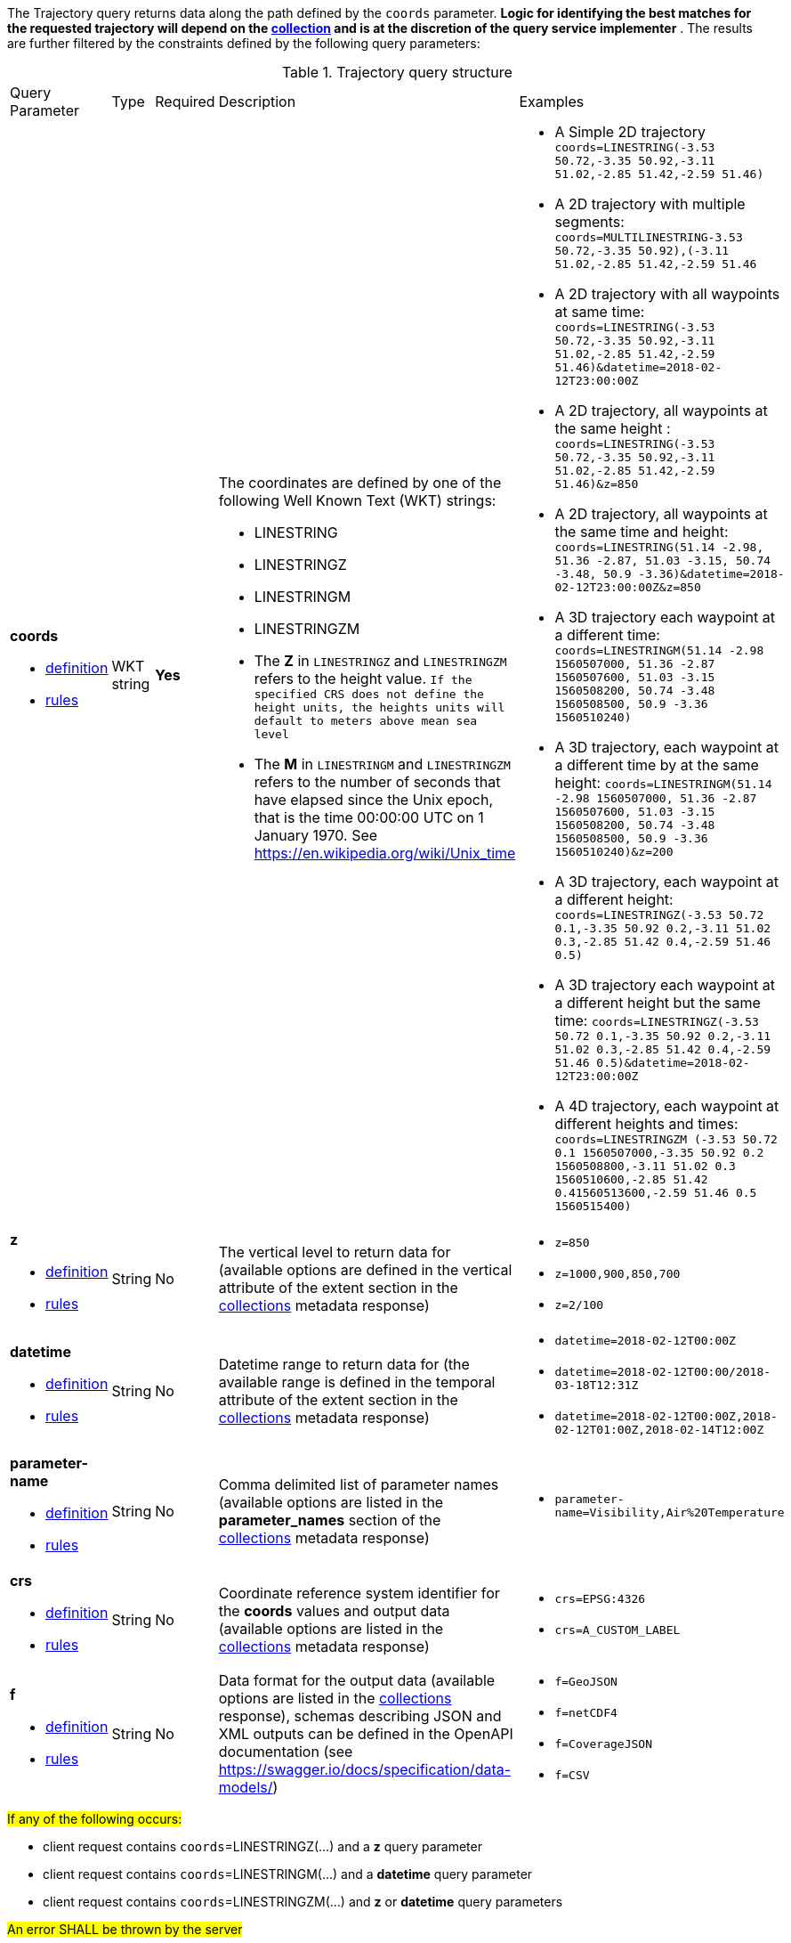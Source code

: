 The Trajectory query returns data along the path defined by the `coords` parameter. *Logic for identifying the best matches for the requested trajectory will depend on the <<collection-definition,collection>> and is at the discretion of the query service implementer* .  The results are further filtered by the constraints defined by the following query parameters:

[#trajectory-def-table,reftext='{table-caption} {counter:table-num}']
.Trajectory query structure
[cols="2,1,1,2,3"]
|====
|Query Parameter| Type | Required|Description|Examples
a| **coords**

* <<req_edr_coords-definition,definition>> 

* <<req_edr_linestring-coords-response,rules>>|WKT string|**Yes** a|  The coordinates are defined by one of the following Well Known Text (WKT) strings:

* LINESTRING 
* LINESTRINGZ
* LINESTRINGM
* LINESTRINGZM 
 

* The *Z* in `LINESTRINGZ` and `LINESTRINGZM` refers to the height value.
`If the specified CRS does not define the height units, the heights units will default to meters above mean sea level`

* The *M* in `LINESTRINGM` and `LINESTRINGZM` refers to the number of seconds that have elapsed since the Unix epoch, that is the time 00:00:00 UTC on 1 January 1970. See 
https://en.wikipedia.org/wiki/Unix_time a| * A Simple 2D trajectory
    `coords=LINESTRING(-3.53 50.72,-3.35 50.92,-3.11 51.02,-2.85 51.42,-2.59 51.46)`

* A 2D trajectory with multiple segments:
    `coords=MULTILINESTRING((-3.53 50.72,-3.35 50.92),(-3.11 51.02,-2.85 51.42,-2.59 51.46))`

* A 2D trajectory with all waypoints at same time:
    `coords=LINESTRING(-3.53 50.72,-3.35 50.92,-3.11 51.02,-2.85 51.42,-2.59 51.46)&datetime=2018-02-12T23:00:00Z`

* A 2D trajectory, all waypoints at the same height :
    `coords=LINESTRING(-3.53 50.72,-3.35 50.92,-3.11 51.02,-2.85 51.42,-2.59 51.46)&z=850`

* A 2D trajectory, all waypoints at the same time and height:
    `coords=LINESTRING(51.14 -2.98, 51.36 -2.87, 51.03 -3.15, 50.74 -3.48, 50.9 -3.36)&datetime=2018-02-12T23:00:00Z&z=850`

* A 3D trajectory each waypoint at a different time:
`coords=LINESTRINGM(51.14 -2.98 1560507000, 51.36 -2.87 1560507600, 51.03 -3.15 1560508200, 50.74 -3.48 1560508500, 50.9 -3.36 1560510240)`

* A 3D trajectory, each waypoint at a different time by at the same height:
`coords=LINESTRINGM(51.14 -2.98 1560507000, 51.36 -2.87 1560507600, 51.03 -3.15 1560508200, 50.74 -3.48 1560508500, 50.9 -3.36 1560510240)&z=200`

* A 3D trajectory, each waypoint at a different height:
`coords=LINESTRINGZ(-3.53 50.72 0.1,-3.35 50.92 0.2,-3.11 51.02 0.3,-2.85 51.42 0.4,-2.59 51.46 0.5)`

* A 3D trajectory each waypoint at a different height but the same time:
`coords=LINESTRINGZ(-3.53 50.72 0.1,-3.35 50.92 0.2,-3.11 51.02 0.3,-2.85 51.42 0.4,-2.59 51.46 0.5)&datetime=2018-02-12T23:00:00Z`

* A 4D trajectory, each waypoint at different heights and times:
`coords=LINESTRINGZM (-3.53 50.72 0.1 1560507000,-3.35 50.92 0.2 1560508800,-3.11 51.02 0.3 1560510600,-2.85 51.42 0.41560513600,-2.59 51.46 0.5 1560515400)`

a| **z**

* <<req_edr_z-definition,definition>> 

* <<req_edr_z-response,rules>>     |String  |No|  The vertical level to return data for (available options are defined in the vertical attribute of the extent section in the <<collection_metadata_desc, collections>> metadata response) a| * `z=850` 
* `z=1000,900,850,700` 
* `z=2/100`
a| **datetime**

* <<req_collections_rc-time-definition,definition>> 

* <<req_core_rc-time-response,rules>> |String  |No| Datetime range to return data for (the available range is defined in the temporal attribute of the extent section in the <<collection_metadata_desc, collections>> metadata response) a| * `datetime=2018-02-12T00:00Z` 
* `datetime=2018-02-12T00:00/2018-03-18T12:31Z`
* `datetime=2018-02-12T00:00Z,2018-02-12T01:00Z,2018-02-14T12:00Z`
a| **parameter-name**

* <<req_edr_parameters-definition,definition>> 

* <<req_edr_parameters-response,rules>> |String  |No| Comma delimited list of parameter names (available options are listed in the **parameter_names** section of the <<collection_metadata_desc, collections>> metadata response) a| * `parameter-name=Visibility,Air%20Temperature`
a| **crs**

* <<req_edr_crs-definition,definition>> 

* <<req_edr_crs-response,rules>>    |String|No|  Coordinate reference system identifier for the **coords** values and output data (available options are listed in the <<collection_metadata_desc, collections>> metadata response) a| * `crs=EPSG:4326` 
* `crs=A_CUSTOM_LABEL`
a| **f**

* <<req_edr_f-definition,definition>> 

* <<req_edr_f-response,rules>>  |String|No| Data format for the output data (available options are listed in the <<collection_metadata_desc, collections>> response), schemas describing JSON and XML outputs can be defined in the OpenAPI documentation (see https://swagger.io/docs/specification/data-models/) a| * `f=GeoJSON`
* `f=netCDF4`
* `f=CoverageJSON`
* `f=CSV`
|====

#If any of the following occurs:#

* client request contains `coords`=LINESTRINGZ(...) and a *z* query parameter 
* client request contains `coords`=LINESTRINGM(...) and a *datetime* query parameter 
* client request contains `coords`=LINESTRINGZM(...) and *z* or *datetime* query parameters 

#An error SHALL be thrown by the server#


